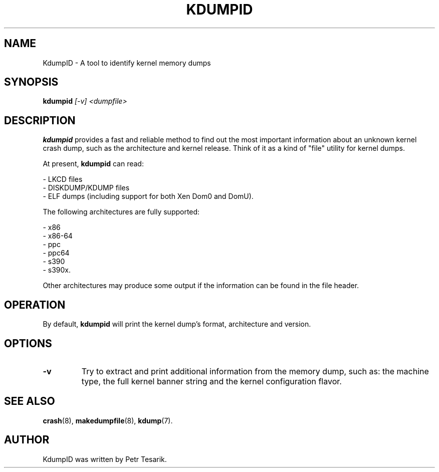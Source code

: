 .TH KDUMPID 1 "4 Nov 2011"
.SH NAME
KdumpID \- A tool to identify kernel memory dumps
.SH SYNOPSIS
.B kdumpid
.I [-v] <dumpfile>
.SH "DESCRIPTION"
.B kdumpid
provides a fast and reliable method to find out the most
important information about an unknown kernel crash dump,
such as the architecture and kernel release.  Think of it
as a kind of "file" utility for kernel dumps.
.LP
At present,
.B kdumpid
can read:
.LP
\- LKCD files
.br
\- DISKDUMP/KDUMP files
.br
\- ELF dumps (including support for both Xen Dom0 and DomU).
.LP
The following architectures are fully supported:
.LP
\- x86
.br
\- x86-64
.br
\- ppc
.br
\- ppc64
.br
\- s390
.br
\- s390x.
.LP
Other architectures may produce some output if the information
can be found in the file header.
.SH "OPERATION"
By default,
.B kdumpid
will print the kernel dump's format, architecture and version.
.SH "OPTIONS"
.TP
\fB\-v\fR
Try to extract and print additional information from
the memory dump, such as: the machine type, the full
kernel banner string and the kernel configuration flavor.
.SH "SEE ALSO"
.BR crash (8),
.BR makedumpfile (8),
.BR kdump (7).
.SH AUTHOR
KdumpID was written by Petr Tesarik.
